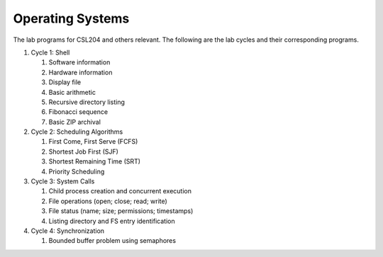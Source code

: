 Operating Systems
=================

The lab programs for CSL204 and others relevant.  The following are the lab
cycles and their corresponding programs.

#. Cycle 1: Shell

   #. Software information
   #. Hardware information
   #. Display file
   #. Basic arithmetic
   #. Recursive directory listing
   #. Fibonacci sequence
   #. Basic ZIP archival

#. Cycle 2: Scheduling Algorithms

   #. First Come, First Serve (FCFS)
   #. Shortest Job First (SJF)
   #. Shortest Remaining Time (SRT)
   #. Priority Scheduling

#. Cycle 3: System Calls

   #. Child process creation and concurrent execution
   #. File operations (open; close; read; write)
   #. File status (name; size; permissions; timestamps)
   #. Listing directory and FS entry identification

#. Cycle 4: Synchronization

   #. Bounded buffer problem using semaphores
